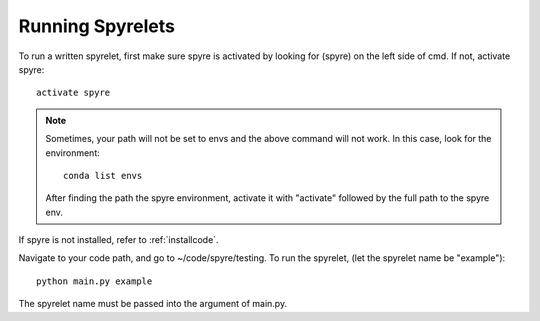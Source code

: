 .. _runspyre:

Running Spyrelets
=================
To run a written spyrelet, first make sure spyre is activated by looking for (spyre) on the left side of cmd.
If not, activate spyre::

	activate spyre

.. note::
	Sometimes, your path will not be set to envs and the above command will not work. In this case, look for the environment::

		conda list envs

	After finding the path the spyre environment, activate it with "activate" followed by the full path to the spyre env.

If spyre is not installed, refer to :ref:`installcode`.

Navigate to your code path, and go to ~/code/spyre/testing.
To run the spyrelet, (let the spyrelet name be "example")::

	python main.py example

The spyrelet name must be passed into the argument of main.py.
